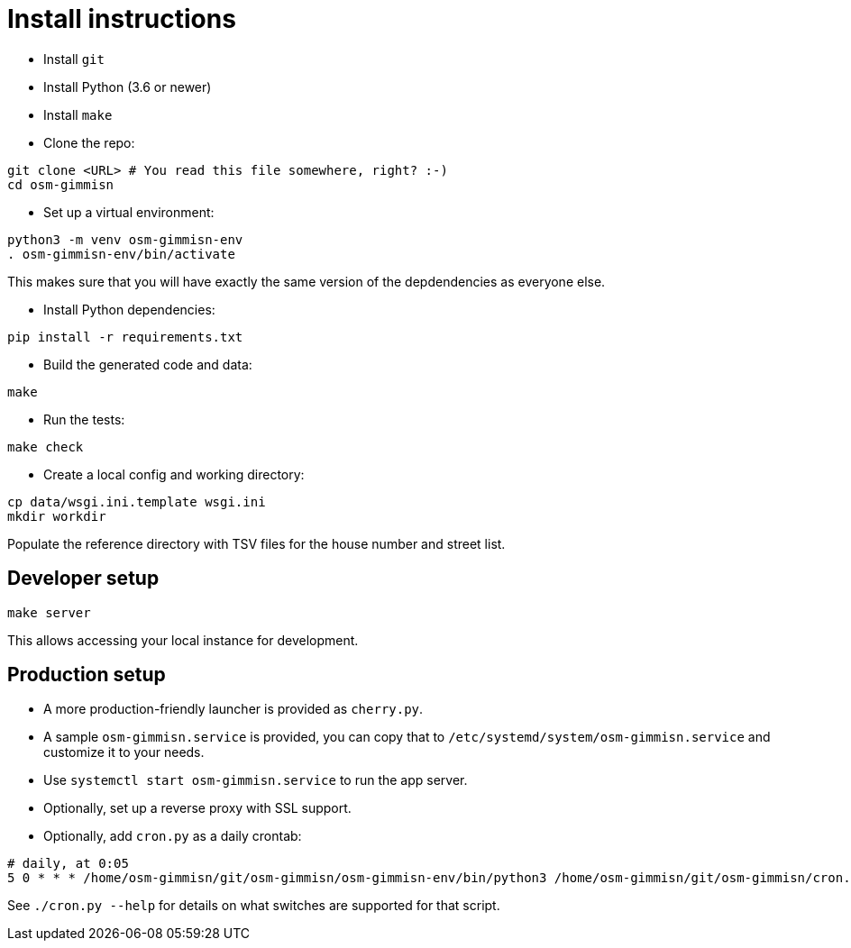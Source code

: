 = Install instructions

- Install `git`

- Install Python (3.6 or newer)

- Install `make`

- Clone the repo:

----
git clone <URL> # You read this file somewhere, right? :-)
cd osm-gimmisn
----

- Set up a virtual environment:

----
python3 -m venv osm-gimmisn-env
. osm-gimmisn-env/bin/activate
----

This makes sure that you will have exactly the same version of the depdendencies as everyone else.

- Install Python dependencies:

----
pip install -r requirements.txt
----

- Build the generated code and data:

----
make
----

- Run the tests:

----
make check
----

- Create a local config and working directory:

----
cp data/wsgi.ini.template wsgi.ini
mkdir workdir
----

Populate the reference directory with TSV files for the house number and street list.

== Developer setup

----
make server
----

This allows accessing your local instance for development.

== Production setup

- A more production-friendly launcher is provided as `cherry.py`.

- A sample `osm-gimmisn.service` is provided, you can copy that to
  `/etc/systemd/system/osm-gimmisn.service` and customize it to your needs.

- Use `systemctl start osm-gimmisn.service` to run the app server.

- Optionally, set up a reverse proxy with SSL support.

- Optionally, add `cron.py` as a daily crontab:

----
# daily, at 0:05
5 0 * * * /home/osm-gimmisn/git/osm-gimmisn/osm-gimmisn-env/bin/python3 /home/osm-gimmisn/git/osm-gimmisn/cron.py
----

See `./cron.py --help` for details on what switches are supported for that script.
